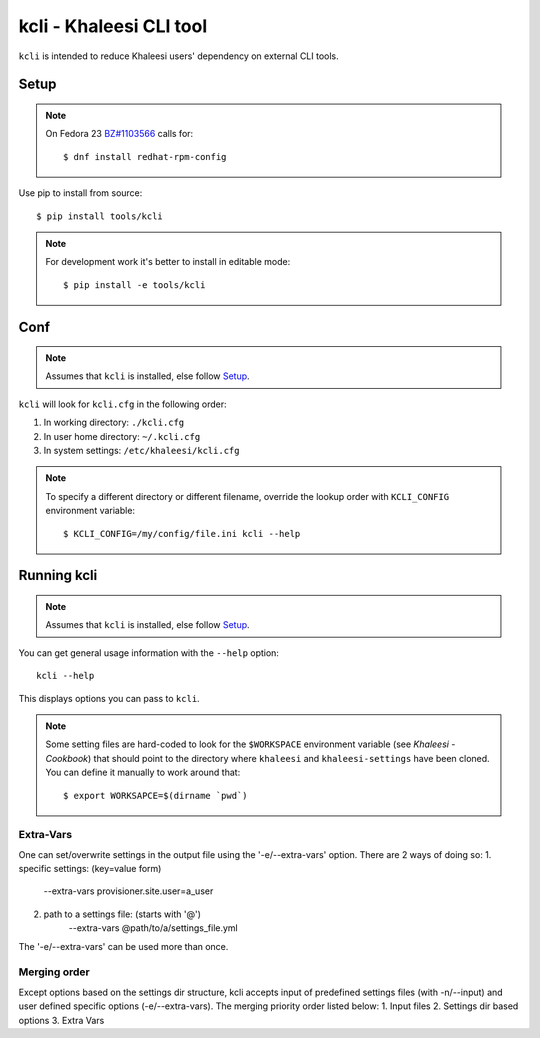 ========================
kcli - Khaleesi CLI tool
========================

``kcli`` is intended to reduce Khaleesi users' dependency on external CLI tools.

Setup
=====

.. note:: On Fedora 23 `BZ#1103566 <https://bugzilla.redhat.com/show_bug.cgi?id=1103566>`_
 calls for::

  $ dnf install redhat-rpm-config

Use pip to install from source::

  $ pip install tools/kcli

.. note:: For development work it's better to install in editable mode::

  $ pip install -e tools/kcli

Conf
====

.. note:: Assumes that ``kcli`` is installed, else follow Setup_.

``kcli`` will look for ``kcli.cfg`` in the following order:

#. In working directory: ``./kcli.cfg``
#. In user home directory: ``~/.kcli.cfg``
#. In system settings: ``/etc/khaleesi/kcli.cfg``

.. note:: To specify a different directory or different filename, override the
 lookup order with ``KCLI_CONFIG`` environment variable::

    $ KCLI_CONFIG=/my/config/file.ini kcli --help

Running kcli
============

.. note:: Assumes that ``kcli`` is installed, else follow Setup_.

You can get general usage information with the ``--help`` option::

  kcli --help

This displays options you can pass to ``kcli``.

.. note:: Some setting files are hard-coded to look for the ``$WORKSPACE``
 environment variable (see `Khaleesi - Cookbook`) that should point to the
 directory where ``khaleesi`` and ``khaleesi-settings`` have been cloned. You
 can define it manually to work around that::

  $ export WORKSAPCE=$(dirname `pwd`)

Extra-Vars
----------
One can set/overwrite settings in the output file using the '-e/--extra-vars'
option. There are 2 ways of doing so:
1. specific settings: (key=value form)
    --extra-vars provisioner.site.user=a_user
2. path to a settings file: (starts with '@')
    --extra-vars @path/to/a/settings_file.yml

The '-e/--extra-vars' can be used more than once.

Merging order
-------------
Except options based on the settings dir structure, kcli accepts input of
predefined settings files (with -n/--input) and user defined specific options
(-e/--extra-vars).
The merging priority order listed below:
1. Input files
2. Settings dir based options
3. Extra Vars
